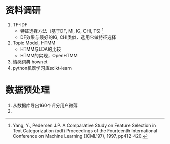 
* 资料调研
  1. TF-IDF
     + 特征选择方法（基于DF, MI, IG, CHI, TS) [1]
     + DF效果与最好的IG, CHI类似，选用它做特征选择
  2. Topic Model, HTMM
     + HTMM与LDA的比较
     + HTMM的实现，OpenHTMM
  3. 情感词典 hownet
  4. python机器学习库scikt-learn
* 数据预处理
  1. 从数据库导出160个评分用户微薄
  2. 
  
   



[1] Yang, Y., Pedersen J.P. A Comparative Study on Feature Selection in Text Categorization (pdf) Proceedings of the Fourteenth International Conference on Machine Learning (ICML'97), 1997, pp412-420.



